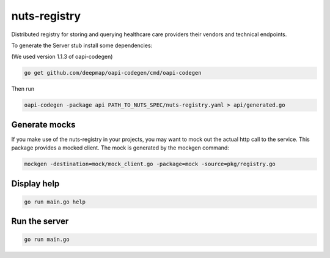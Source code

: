 nuts-registry
=============

Distributed registry for storing and querying healthcare care providers their vendors and technical endpoints.

.. image:: https://travis-ci.org/nuts-foundation/nuts-registry.svg?branch=master
    :target: https://travis-ci.org/nuts-foundation/nuts-registry
    :alt: Build Status

.. image:: https://readthedocs.org/projects/nuts-registry/badge/?version=latest
    :target: https://nuts-documentation.readthedocs.io/projects/nuts-registry/en/latest/?badge=latest
    :alt: Documentation Status

.. image:: https://codecov.io/gh/nuts-foundation/nuts-registry/branch/master/graph/badge.svg
    :target: https://codecov.io/gh/nuts-foundation/nuts-registry
    :alt: Code coverage

.. image:: https://api.codacy.com/project/badge/Grade/919adb72a4564722851c7db0ccbec558
    :target: https://www.codacy.com/app/nuts-foundation/nuts-registry
    :alt: Code style

.. inclusion-marker-for-contribution

To generate the Server stub install some dependencies:

(We used version 1.1.3 of oapi-codegen)

.. code-block:: shell

   go get github.com/deepmap/oapi-codegen/cmd/oapi-codegen

Then run

.. code-block:: shell

   oapi-codegen -package api PATH_TO_NUTS_SPEC/nuts-registry.yaml > api/generated.go


Generate mocks
--------------
If you make use of the nuts-registry in your projects, you may want to mock out the actual http call to the service. This package provides a mocked client.
The mock is generated by the mockgen command:

.. code-block:: shell

   mockgen -destination=mock/mock_client.go -package=mock -source=pkg/registry.go

Display help
------------

.. code-block:: shell

   go run main.go help


Run the server
--------------

.. code-block:: shell

   go run main.go
